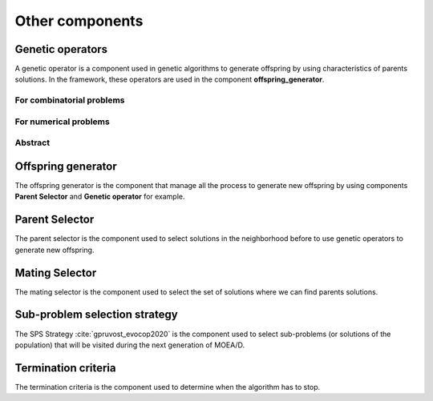 .. _components:

Other components
===========================================

Genetic operators
__________________________________________

A genetic operator is a component used in genetic algorithms to generate offspring by
using characteristics of parents solutions. In the framework, these operators are used in the component **offspring_generator**.


For combinatorial problems
---------------------------------

.. autosummary::
   :nosignatures:
   :toctree: moead_framework

   moead_framework.core.genetic_operator.combinatorial.mutation.BinaryMutation
   moead_framework.core.genetic_operator.combinatorial.crossover.Crossover
   moead_framework.core.genetic_operator.combinatorial.cross_mut.CrossoverAndMutation


For numerical problems
---------------------------------

.. autosummary::
   :nosignatures:
   :toctree: moead_framework

   moead_framework.core.genetic_operator.numerical.differential_evolution_crossover.DifferentialEvolutionCrossover
   moead_framework.core.genetic_operator.numerical.polynomial_mutation.PolynomialMutation
   moead_framework.core.genetic_operator.numerical.moead_de_operators.MoeadDeOperators


Abstract
---------------------------------

.. autosummary::
   :nosignatures:
   :toctree: moead_framework

   moead_framework.core.genetic_operator.abstract_operator.GeneticOperator

Offspring generator
__________________________________________

The offspring generator is the component that manage all the process to generate new offspring by
using components **Parent Selector** and **Genetic operator** for example.

.. autosummary::
   :template: class_custom.rst
   :nosignatures:
   :toctree: moead_framework

   moead_framework.core.offspring_generator.offspring_generator.OffspringGeneratorGeneric
   moead_framework.core.offspring_generator.abstract_mating.OffspringGenerator


Parent Selector
__________________________________________

The parent selector is the component used to select solutions in the neighborhood before to use genetic
operators to generate new offspring.

.. autosummary::
   :nosignatures:
   :toctree: moead_framework

   moead_framework.core.parent_selector.one_random_and_current_parent_selector.OneRandomAndCurrentParentSelector
   moead_framework.core.parent_selector.two_random_and_current_parent_selector.TwoRandomAndCurrentParentSelector
   moead_framework.core.parent_selector.two_random_parent_selector.TwoRandomParentSelector
   moead_framework.core.parent_selector.abstract_parent_selector.ParentSelector

Mating Selector
__________________________________________

The mating selector is the component used to select the set of solutions where we can find parents solutions.

.. autosummary::
   :nosignatures:
   :toctree: moead_framework

   moead_framework.core.selector.closest_neighbors_selector.ClosestNeighborsSelector
   moead_framework.core.selector.delta_selector.DeltaSelector
   moead_framework.core.selector.abstract_selector.MatingPoolSelector


Sub-problem selection strategy
__________________________________________

The SPS Strategy :cite:`gpruvost_evocop2020` is the component used to select sub-problems
(or solutions of the population) that will be visited during the next
generation of MOEA/D.

.. autosummary::
   :nosignatures:
   :toctree: moead_framework

   moead_framework.core.sps_strategy.sps_all.SpsAllSubproblems
   moead_framework.core.sps_strategy.sps_dra.SpsDra
   moead_framework.core.sps_strategy.sps_random_and_boundaries.SpsRandomAndBoundaries
   moead_framework.core.sps_strategy.abstract_sps.SpsStrategy


Termination criteria
__________________________________________

The termination criteria is the component used to determine when the algorithm has to stop.

.. autosummary::
   :nosignatures:
   :toctree: moead_framework

   moead_framework.core.termination_criteria.max_evaluation.MaxEvaluation
   moead_framework.core.termination_criteria.abstract_termination_criteria.TerminationCriteria
